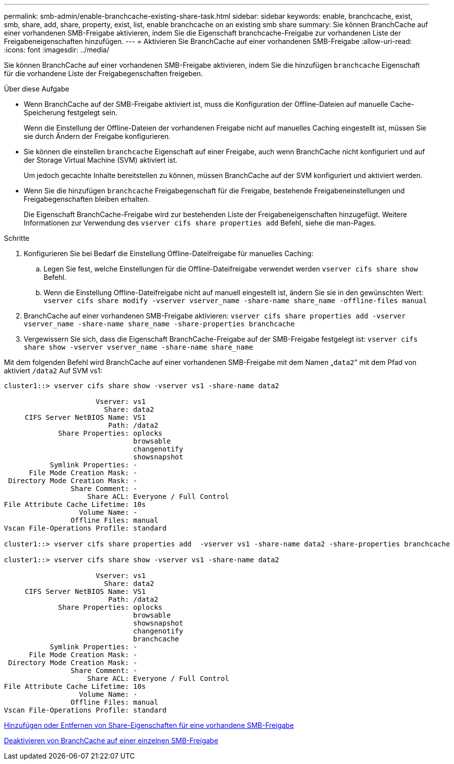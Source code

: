 ---
permalink: smb-admin/enable-branchcache-existing-share-task.html 
sidebar: sidebar 
keywords: enable, branchcache, exist, smb, share, add, share, property, exist, list, enable branchcache on an existing smb share 
summary: Sie können BranchCache auf einer vorhandenen SMB-Freigabe aktivieren, indem Sie die Eigenschaft branchcache-Freigabe zur vorhandenen Liste der Freigabeneigenschaften hinzufügen. 
---
= Aktivieren Sie BranchCache auf einer vorhandenen SMB-Freigabe
:allow-uri-read: 
:icons: font
:imagesdir: ../media/


[role="lead"]
Sie können BranchCache auf einer vorhandenen SMB-Freigabe aktivieren, indem Sie die hinzufügen `branchcache` Eigenschaft für die vorhandene Liste der Freigabegenschaften freigeben.

.Über diese Aufgabe
* Wenn BranchCache auf der SMB-Freigabe aktiviert ist, muss die Konfiguration der Offline-Dateien auf manuelle Cache-Speicherung festgelegt sein.
+
Wenn die Einstellung der Offline-Dateien der vorhandenen Freigabe nicht auf manuelles Caching eingestellt ist, müssen Sie sie durch Ändern der Freigabe konfigurieren.

* Sie können die einstellen `branchcache` Eigenschaft auf einer Freigabe, auch wenn BranchCache nicht konfiguriert und auf der Storage Virtual Machine (SVM) aktiviert ist.
+
Um jedoch gecachte Inhalte bereitstellen zu können, müssen BranchCache auf der SVM konfiguriert und aktiviert werden.

* Wenn Sie die hinzufügen `branchcache` Freigabegenschaft für die Freigabe, bestehende Freigabeneinstellungen und Freigabegenschaften bleiben erhalten.
+
Die Eigenschaft BranchCache-Freigabe wird zur bestehenden Liste der Freigabeneigenschaften hinzugefügt. Weitere Informationen zur Verwendung des `vserver cifs share properties add` Befehl, siehe die man-Pages.



.Schritte
. Konfigurieren Sie bei Bedarf die Einstellung Offline-Dateifreigabe für manuelles Caching:
+
.. Legen Sie fest, welche Einstellungen für die Offline-Dateifreigabe verwendet werden `vserver cifs share show` Befehl.
.. Wenn die Einstellung Offline-Dateifreigabe nicht auf manuell eingestellt ist, ändern Sie sie in den gewünschten Wert: `vserver cifs share modify -vserver vserver_name -share-name share_name -offline-files manual`


. BranchCache auf einer vorhandenen SMB-Freigabe aktivieren: `vserver cifs share properties add -vserver vserver_name -share-name share_name -share-properties branchcache`
. Vergewissern Sie sich, dass die Eigenschaft BranchCache-Freigabe auf der SMB-Freigabe festgelegt ist: `vserver cifs share show -vserver vserver_name -share-name share_name`


Mit dem folgenden Befehl wird BranchCache auf einer vorhandenen SMB-Freigabe mit dem Namen „`data2`“ mit dem Pfad von aktiviert `/data2` Auf SVM vs1:

[listing]
----
cluster1::> vserver cifs share show -vserver vs1 -share-name data2

                      Vserver: vs1
                        Share: data2
     CIFS Server NetBIOS Name: VS1
                         Path: /data2
             Share Properties: oplocks
                               browsable
                               changenotify
                               showsnapshot
           Symlink Properties: -
      File Mode Creation Mask: -
 Directory Mode Creation Mask: -
                Share Comment: -
                    Share ACL: Everyone / Full Control
File Attribute Cache Lifetime: 10s
                  Volume Name: -
                Offline Files: manual
Vscan File-Operations Profile: standard

cluster1::> vserver cifs share properties add  -vserver vs1 -share-name data2 -share-properties branchcache

cluster1::> vserver cifs share show -vserver vs1 -share-name data2

                      Vserver: vs1
                        Share: data2
     CIFS Server NetBIOS Name: VS1
                         Path: /data2
             Share Properties: oplocks
                               browsable
                               showsnapshot
                               changenotify
                               branchcache
           Symlink Properties: -
      File Mode Creation Mask: -
 Directory Mode Creation Mask: -
                Share Comment: -
                    Share ACL: Everyone / Full Control
File Attribute Cache Lifetime: 10s
                  Volume Name: -
                Offline Files: manual
Vscan File-Operations Profile: standard
----
xref:add-remove-share-properties-eexisting-share-task.adoc[Hinzufügen oder Entfernen von Share-Eigenschaften für eine vorhandene SMB-Freigabe]

xref:disable-branchcache-single-share-task.adoc[Deaktivieren von BranchCache auf einer einzelnen SMB-Freigabe]
